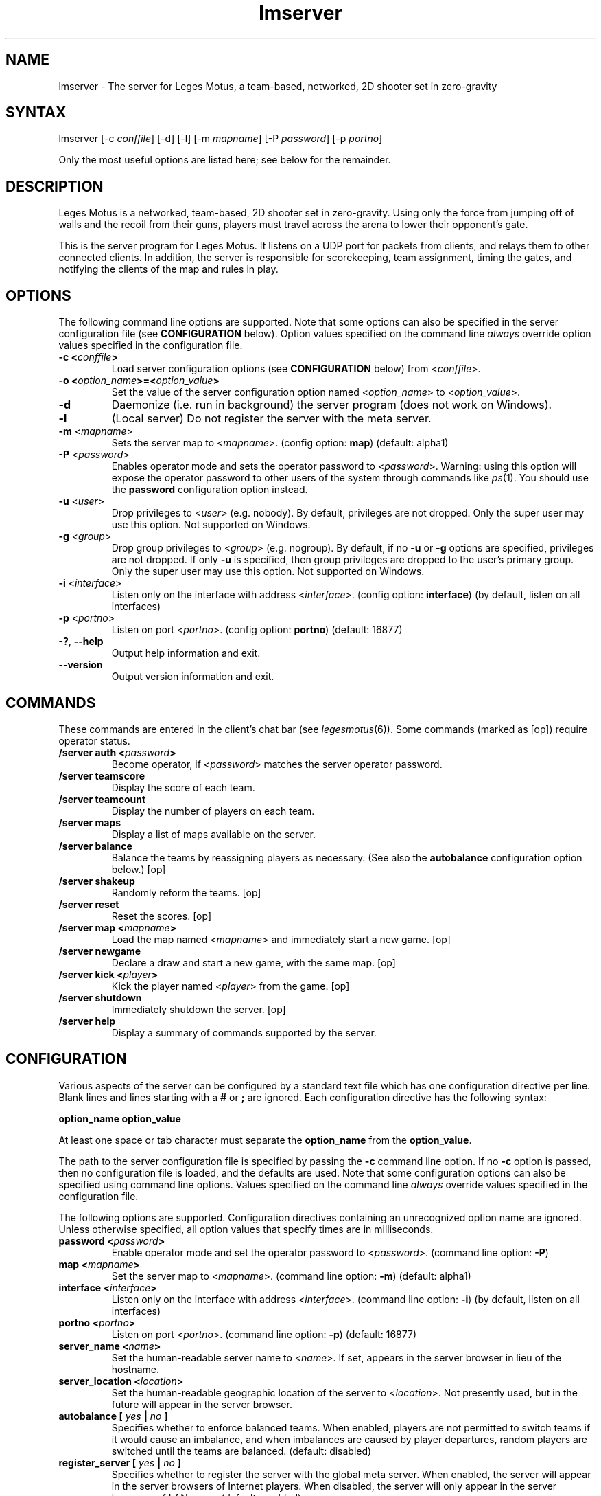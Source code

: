 .TH "lmserver" "6" "0.2" "AGWA, Greywhind, Archaemic" "Games"
.SH "NAME"
.LP 
lmserver \- The server for Leges Motus, a team\-based, networked, 2D shooter set in zero\-gravity
.SH "SYNTAX"
.LP 
lmserver [\-c \fIconffile\fP] [\-d] [\-l] [\-m \fImapname\fP] [\-P \fIpassword\fP] [\-p \fIportno\fP]
.br 

Only the most useful options are listed here; see below for the remainder.
.SH "DESCRIPTION"
.LP 
Leges Motus is a networked, team\-based, 2D shooter set in zero\-gravity. Using only the force from jumping off of walls and the recoil from their guns, players must travel across the arena to lower their opponent's gate.
.LP 
This is the server program for Leges Motus.  It listens on a UDP port for packets from clients, and relays them to other connected clients.  In addition, the server is responsible for scorekeeping, team assignment, timing the gates, and notifying the clients of the map and rules in play.
.SH "OPTIONS"
.LP 
The following command line options are supported.  Note that some options can also be specified in the server configuration file (see \fBCONFIGURATION\fR below).  Option values specified on the command line \fIalways\fP override option values specified in the configuration file.
.TP 
\fB\-c <\fIconffile\fP>\fR
Load server configuration options (see \fBCONFIGURATION\fR below) from <\fIconffile\fP>.
.TP 
\fB\-o <\fIoption_name\fP>=<\fIoption_value\fP>\fR
Set the value of the server configuration option named <\fIoption_name\fP> to <\fIoption_value\fP>.
.TP 
\fB\-d\fR
Daemonize (i.e. run in background) the server program (does not work on Windows).
.TP 
\fB\-l\fR
(Local server) Do not register the server with the meta server.
.TP 
\fB\-m\fR <\fImapname\fP>\fR
Sets the server map to <\fImapname\fP>.  (config option: \fBmap\fR) (default: alpha1)
.TP 
\fB\-P\fR <\fIpassword\fP>\fR
Enables operator mode and sets the operator password to <\fIpassword\fP>.  Warning: using this option will expose the operator password to other users of the system through commands like \fIps\fR\|(1).  You should use the \fBpassword\fR configuration option instead.
.TP 
\fB\-u\fR <\fIuser\fP>\fR
Drop privileges to <\fIuser\fP> (e.g. nobody).  By default, privileges are not dropped.  Only the super user may use this option.  Not supported on Windows.
.TP 
\fB\-g\fR <\fIgroup\fP>\fR
Drop group privileges to <\fIgroup\fP> (e.g. nogroup).  By default, if no \fB-u\fR or \fB-g\fR options are specified, privileges are not dropped.  If only \fB-u\fR is specified, then group privileges are dropped to the user's primary group.  Only the super user may use this option.  Not supported on Windows.
.TP 
\fB\-i\fR <\fIinterface\fP>\fR
Listen only on the interface with address <\fIinterface\fP>.  (config option: \fBinterface\fR) (by default, listen on all interfaces)
.TP 
\fB\-p\fR <\fIportno\fP>\fR
Listen on port <\fIportno\fP>.  (config option: \fBportno\fR) (default: 16877)
.TP 
\fB\-?\fR, \fB\-\-help\fR
Output help information and exit.
.TP 
\fB\-\-version\fR
Output version information and exit.
.SH "COMMANDS"
.LP 
These commands are entered in the client's chat bar (see \fIlegesmotus\fR\|(6)).  Some commands (marked as [op]) require operator status.
.TP 
\fB/server auth <\fIpassword\fP>\fR
Become operator, if <\fIpassword\fP> matches the server operator password.
.TP 
\fB/server teamscore\fR
Display the score of each team.
.TP 
\fB/server teamcount\fR
Display the number of players on each team.
.TP 
\fB/server maps\fR
Display a list of maps available on the server.
.TP 
\fB/server balance\fR
Balance the teams by reassigning players as necessary.  (See also the \fBautobalance\fR configuration option below.)  [op]
.TP 
\fB/server shakeup\fR
Randomly reform the teams.  [op]
.TP 
\fB/server reset\fR
Reset the scores.  [op]
.TP 
\fB/server map <\fImapname\fP>\fR
Load the map named <\fImapname\fP> and immediately start a new game.  [op]
.TP 
\fB/server newgame\fR
Declare a draw and start a new game, with the same map.  [op]
.TP 
\fB/server kick <\fIplayer\fP>\fR
Kick the player named <\fIplayer\fP> from the game.  [op]
.TP 
\fB/server shutdown\fR
Immediately shutdown the server.  [op]
.TP 
\fB/server help\fR
Display a summary of commands supported by the server.
.SH "CONFIGURATION"
.LP 
Various aspects of the server can be configured by a standard text file which has one configuration directive per line.  Blank lines and lines starting with a \fB#\fR or \fB;\fR are ignored.  Each configuration directive has the following syntax:
.LP
\fBoption_name option_value\fR
.LP 
At least one space or tab character must separate the \fBoption_name\fR from the \fBoption_value\fR.
.LP
The path to the server configuration file is specified by passing the \fB-c\fR command line option.  If no \fB-c\fR option is passed, then no configuration file is loaded, and the defaults are used.  Note that some configuration options can also be specified using command line options.  Values specified on the command line \fIalways\fP override values specified in the configuration file.
.LP
The following options are supported.  Configuration directives containing an unrecognized option name are ignored.  Unless otherwise specified, all option values that specify times are in milliseconds.
.TP 
\fBpassword <\fIpassword\fP>\fR
Enable operator mode and set the operator password to <\fIpassword\fP>.  (command line option: \fB\-P\fR)
.TP 
\fBmap <\fImapname\fP>\fR
Set the server map to <\fImapname\fP>.  (command line option: \fB\-m\fR) (default: alpha1)
.TP 
\fBinterface <\fIinterface\fP>\fR
Listen only on the interface with address <\fIinterface\fP>.  (command line option: \fB\-i\fR) (by default, listen on all interfaces)
.TP 
\fBportno <\fIportno\fP>\fR
Listen on port <\fIportno\fP>.  (command line option: \fB\-p\fR) (default: 16877)
.TP 
\fBserver_name <\fIname\fP>\fR
Set the human\-readable server name to <\fIname\fP>.  If set, appears in the server browser in lieu of the hostname.
.TP 
\fBserver_location <\fIlocation\fP>\fR
Set the human\-readable geographic location of the server to <\fIlocation\fP>.  Not presently used, but in the future will appear in the server browser.
.TP 
\fBautobalance [\fI yes \fP|\fI no \fP]\fR
Specifies whether to enforce balanced teams.  When enabled, players are not permitted to switch teams if it would cause an imbalance, and when imbalances are caused by player departures, random players are switched until the teams are balanced.  (default: disabled)
.TP 
\fBregister_server [\fI yes \fP|\fI no \fP]\fR
Specifies whether to register the server with the global meta server.  When enabled, the server will appear in the server browsers of Internet players.  When disabled, the server will only appear in the server browsers of LAN users.  (default: enabled)
.SH "GAME PARAMETERS"
.LP 
Various aspects of gameplay can be adjusted by setting game parameters.  Game parameters can be set either as server configuration options (see above), or in the header of map files.  When specified in map files, the values act as defaults for that map, and game parameters in the server configuration take precedence.
.LP
The following game parameters are supported.  Unless otherwise specified, all values that specify times are in milliseconds.
.TP 
\fBmax_players <\fInumber\fP>\fR
The maximum number of players allowed at any given time.  After this number is reached, players will not be allowed to join.  (default: 32)
.TP 
\fBgate_open_time <\fItime\fP>\fR
The time required to open the gate when one player is engaging it.  (default: 15000 ms)
.TP 
\fBgate_close_time <\fItime\fP>\fR
The time that the gate takes to fully close from being fully open when no players are engaging it.  (default: 5000 ms)
.TP 
\fBfreeze_time <\fItime\fP>\fR
The time for which players are frozen after being shot.  (default: 10000 ms)
.TP 
\fBfriendly_fire [ \fIon\fP | \fIoff\fP ]\fR
When off, players are immune to shots from their teammates.   (default: on)
.TP 
\fBradar_mode [ \fIon\fP | \fIoff\fP | \fIaural\fP ]\fR
Determines how the radar (minimap) operates.  When \fIon\fP, all players within range (see \fBradar_scale\fR below) are visible on radar.  When \fIoff\fP, no other players are visible on radar.  When set to \fIaural\fP, only players who are in range and have fired recently (see \fBradar_blip_duration\fR below) are visible.  (default: on)
.TP 
\fBradar_scale <\fIdecimal\fP>\fR
Distances on the radar are displayed at <\fIdecimal\fP> times the size of their actual distances.  (For example, a value of 0.1 means that distances on the radar are one-tenth of their actual distances.)  (default: 0.1)
.TP 
\fBradar_blip_duration <\fItime\fP>\fR
The time for which players are visible on an aural radar after firing.  (default: 1000 ms)
.TP 
\fBgame_start_delay <\fItime\fP>\fR
The time before a new game starts.  The countdown starts either after the previous game ends or after the first player joins.  (default: 5000 ms)
.TP 
\fBlate_join_delay <\fItime\fP>\fR
The time which a player who joins mid-game must wait before spawning.  (default: 5000 ms)
.TP 
\fBteam_change_period <\fItime\fP>\fR
The minimum time that a player must wait after switching teams before being allowed to switch again.  (default: 30000 ms)
.TP 
\fBfiring_recoil <\fIdecimal\fP>\fR
The affect on a player's velocity when firing his gun.  (default: 1.5)
.TP 
\fBfiring_delay <\fItime\fP>\fR
The minimum time permitted between gunfire.  (default: 700 ms)
.SH "NOTES"
.LP 
If no operator password is set, then any player connecting from the localhost (127.0.0.1) will be given operator status.  If this is undesirable behavior, then be sure to set an operator password.
.LP 
By default, the Leges Motus server will contact the meta server so other players on the Internet can connect to and play on the server.  If you would NOT like your server to appear in server browsers of other Internet users, pass the \-l ("local") option to lmserver, or set the server configuration option "\fBregister_server\fR" to "no" (See  \fBCONFIGURATION\fR above).
.LP 
If a server is run behind a firewall, and it is registered with the meta server, the meta server will attempt to traverse the firewall so that clients outside the firewall are able to connect to the server.  However, this technique does not work with all firewalls, and is not 100% reliable.  If you intend to host a long\-running server behind a firewall, you are strongly recommended to modify your firewall settings to allow/forward UDP port 16877.
.SH "FILES"
.LP 
\fI$LM_DATA_DIR/maps\fP
.br 
.SH "ENVIRONMENT VARIABLES"
.LP 
.TP 
\fBLM_DATA_DIR\fP
Specifies the location of the directory containing Leges Motus data files.
.TP 
\fBLM_METASERVER\fP
Specifies the address to use for registering with the meta server.  This is useful only for testing alternative meta servers, and should not be used generally. 
.SH "EXAMPLES"
.LP 
To run the server in the background:
.LP 
lmserver \-d
.LP 
To run Leges Motus every time you start your computer, you could put this in a system startup script (e.g. /etc/rc.local):
.LP 
lmserver \-d \-u nobody
.LP 
If you don't want to register your server with the meta server:
.LP 
legesmotus \-l
.LP 
Run the server with the gamma3 map:
.LP 
legesmotus \-m gamma3
.LP 
To set an operator password:
.LP 
legesmotus \-P foobar
.LP 
To authenticate with your operator password:
.LP 
/server auth foobar
.LP 
To kick an unruly player:
.LP 
/server kick Steve
.SH "AUTHORS"
.LP 
Andrew Ayer <agwadude@users.sourceforge.net>
.br 
Nathan Partlan <greywhind@users.sourceforge.net>
.br 
Jeffrey Pfau <archaemic@users.sourceforge.net>
.br 
.SH "COPYRIGHT"
.LP 
Copyright 2009 Andrew Ayer, Nathan Partlan, Jeffrey Pfau
.LP 
Leges Motus is free and open source software.  You may redistribute it and/or
modify it under the terms of version 2, or (at your option) version 3, of the
GNU General Public License (GPL), as published by the Free Software Foundation.
.LP 
Leges Motus is distributed in the hope that it will be useful, but WITHOUT ANY
WARRANTY; without even the implied warranty of MERCHANTABILITY or FITNESS FOR A
PARTICULAR PURPOSE.  See the full text of the GNU General Public License for
further detail.
.LP 
For a full copy of the GNU General Public License, please see the COPYING file
in the root of the source code tree.  You may also retrieve a copy from
<\fBhttp://www.gnu.org/licenses/gpl\-2.0.txt\fR>, or request a copy by writing to the
Free Software Foundation, Inc., 59 Temple Place, Suite 330, Boston, MA
02111\-1307  USA
.SH "BUGS"
.LP 
The map format and protocol are still completely undocumented.
.SH "SEE ALSO"
.LP 
legesmotus(6)
